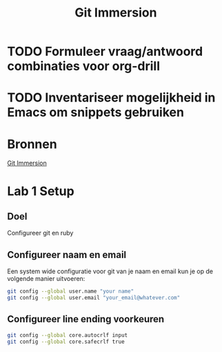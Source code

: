 #+TITLE: Git Immersion

* TODO Formuleer vraag/antwoord combinaties voor org-drill
* TODO Inventariseer mogelijkheid in Emacs om snippets gebruiken
* Bronnen
  [[http://gitimmersion.com/index.html][Git Immersion]]
* Lab 1 Setup
** Doel
   Configureer git en ruby
** Configureer naam en email
   Een system wide configuratie voor git van je naam en email kun je
   op de volgende manier uitvoeren:

   #+NAME: git_global_config
   #+BEGIN_SRC sh
   git config --global user.name "your name"
   git config --global user.email "your_email@whatever.com"
   #+END_SRC
** Configureer line ending voorkeuren
   #+NAME: git_linending_config
   #+BEGIN_SRC sh
   git config --global core.autocrlf input
   git config --global core.safecrlf true
   #+END_SRC
